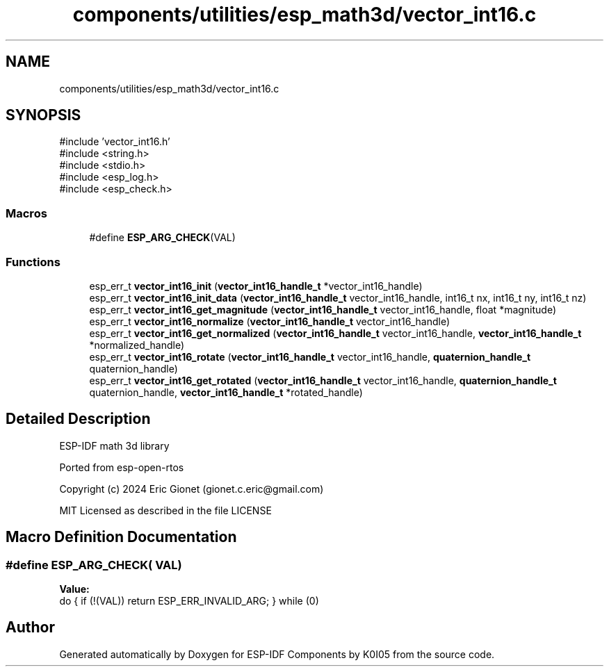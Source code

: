 .TH "components/utilities/esp_math3d/vector_int16.c" 3 "ESP-IDF Components by K0I05" \" -*- nroff -*-
.ad l
.nh
.SH NAME
components/utilities/esp_math3d/vector_int16.c
.SH SYNOPSIS
.br
.PP
\fR#include 'vector_int16\&.h'\fP
.br
\fR#include <string\&.h>\fP
.br
\fR#include <stdio\&.h>\fP
.br
\fR#include <esp_log\&.h>\fP
.br
\fR#include <esp_check\&.h>\fP
.br

.SS "Macros"

.in +1c
.ti -1c
.RI "#define \fBESP_ARG_CHECK\fP(VAL)"
.br
.in -1c
.SS "Functions"

.in +1c
.ti -1c
.RI "esp_err_t \fBvector_int16_init\fP (\fBvector_int16_handle_t\fP *vector_int16_handle)"
.br
.ti -1c
.RI "esp_err_t \fBvector_int16_init_data\fP (\fBvector_int16_handle_t\fP vector_int16_handle, int16_t nx, int16_t ny, int16_t nz)"
.br
.ti -1c
.RI "esp_err_t \fBvector_int16_get_magnitude\fP (\fBvector_int16_handle_t\fP vector_int16_handle, float *magnitude)"
.br
.ti -1c
.RI "esp_err_t \fBvector_int16_normalize\fP (\fBvector_int16_handle_t\fP vector_int16_handle)"
.br
.ti -1c
.RI "esp_err_t \fBvector_int16_get_normalized\fP (\fBvector_int16_handle_t\fP vector_int16_handle, \fBvector_int16_handle_t\fP *normalized_handle)"
.br
.ti -1c
.RI "esp_err_t \fBvector_int16_rotate\fP (\fBvector_int16_handle_t\fP vector_int16_handle, \fBquaternion_handle_t\fP quaternion_handle)"
.br
.ti -1c
.RI "esp_err_t \fBvector_int16_get_rotated\fP (\fBvector_int16_handle_t\fP vector_int16_handle, \fBquaternion_handle_t\fP quaternion_handle, \fBvector_int16_handle_t\fP *rotated_handle)"
.br
.in -1c
.SH "Detailed Description"
.PP 
ESP-IDF math 3d library

.PP
Ported from esp-open-rtos

.PP
Copyright (c) 2024 Eric Gionet (gionet.c.eric@gmail.com)

.PP
MIT Licensed as described in the file LICENSE 
.SH "Macro Definition Documentation"
.PP 
.SS "#define ESP_ARG_CHECK( VAL)"
\fBValue:\fP
.nf
do { if (!(VAL)) return ESP_ERR_INVALID_ARG; } while (0)
.PP
.fi

.SH "Author"
.PP 
Generated automatically by Doxygen for ESP-IDF Components by K0I05 from the source code\&.
